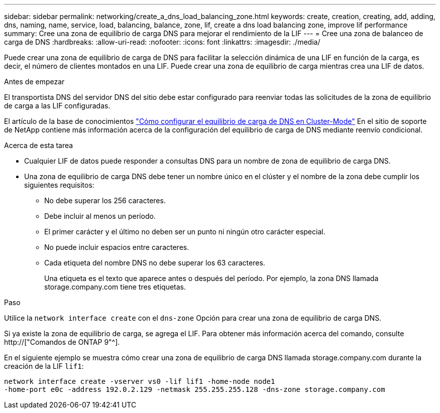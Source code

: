 ---
sidebar: sidebar 
permalink: networking/create_a_dns_load_balancing_zone.html 
keywords: create, creation, creating, add, adding, dns, naming, name, service, load, balancing, balance, zone, lif, create a dns load balancing zone, improve lif performance 
summary: Cree una zona de equilibrio de carga DNS para mejorar el rendimiento de la LIF 
---
= Cree una zona de balanceo de carga de DNS
:hardbreaks:
:allow-uri-read: 
:nofooter: 
:icons: font
:linkattrs: 
:imagesdir: ./media/


[role="lead"]
Puede crear una zona de equilibrio de carga de DNS para facilitar la selección dinámica de una LIF en función de la carga, es decir, el número de clientes montados en una LIF. Puede crear una zona de equilibrio de carga mientras crea una LIF de datos.

.Antes de empezar
El transportista DNS del servidor DNS del sitio debe estar configurado para reenviar todas las solicitudes de la zona de equilibrio de carga a las LIF configuradas.

El artículo de la base de conocimientos link:https://kb.netapp.com/Advice_and_Troubleshooting/Data_Storage_Software/ONTAP_OS/How_to_set_up_DNS_load_balancing_in_clustered_Data_ONTAP["Cómo configurar el equilibrio de carga de DNS en Cluster-Mode"^] En el sitio de soporte de NetApp contiene más información acerca de la configuración del equilibrio de carga de DNS mediante reenvío condicional.

.Acerca de esta tarea
* Cualquier LIF de datos puede responder a consultas DNS para un nombre de zona de equilibrio de carga DNS.
* Una zona de equilibrio de carga DNS debe tener un nombre único en el clúster y el nombre de la zona debe cumplir los siguientes requisitos:
+
** No debe superar los 256 caracteres.
** Debe incluir al menos un período.
** El primer carácter y el último no deben ser un punto ni ningún otro carácter especial.
** No puede incluir espacios entre caracteres.
** Cada etiqueta del nombre DNS no debe superar los 63 caracteres.
+
Una etiqueta es el texto que aparece antes o después del período. Por ejemplo, la zona DNS llamada storage.company.com tiene tres etiquetas.





.Paso
Utilice la `network interface create` con el `dns-zone` Opción para crear una zona de equilibrio de carga DNS.

Si ya existe la zona de equilibrio de carga, se agrega el LIF. Para obtener más información acerca del comando, consulte http://["Comandos de ONTAP 9"^].

En el siguiente ejemplo se muestra cómo crear una zona de equilibrio de carga DNS llamada storage.company.com durante la creación de la LIF `lif1`:

....
network interface create -vserver vs0 -lif lif1 -home-node node1
-home-port e0c -address 192.0.2.129 -netmask 255.255.255.128 -dns-zone storage.company.com
....